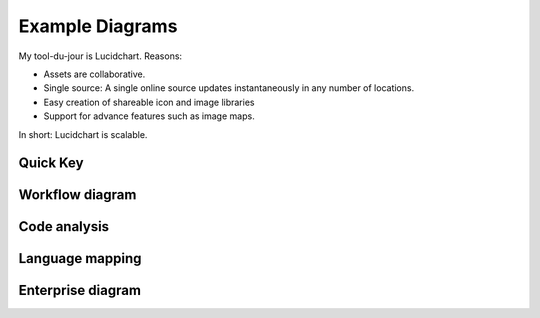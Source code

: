 
.. |test| unicode::  <img src="_images/test.png" style="test" /U+003E


******************************************************
Example Diagrams
******************************************************

My tool-du-jour is Lucidchart. Reasons: 

* Assets are collaborative. 
* Single source: A single online source updates instantaneously in any number of locations. 
* Easy creation of shareable icon and image libraries
* Support for advance features such as image maps. 

In short: Lucidchart is scalable.

Quick Key
=============

.. image:: _images/digsig.png

Workflow diagram
=====================

.. image:: _images/rpdf.png

Code analysis
==================

.. image:: _images/pdfnext.png

Language mapping
======================

.. image:: _images/pdfmapping.png

Enterprise diagram
==========================

.. image:: _images/version.png


.. raw:: html

   <!--
   <img src="_images/digsig.png" class="thumbnail" height="10%" width="10%" /> 
   <img src="_images/rpdf.png" class="thumbnail" height="10%" width="10%" /> 
   <img src="_images/pdfnext.png" class="thumbnail" height="10%" width="10%" /> 
   <img src="_images/pdfmapping.png" class="thumbnail" height="10%" width="10%" /> 
   <img src="_images/version.png" class="thumbnail" height="10%" width="10%" /> 
   -->


